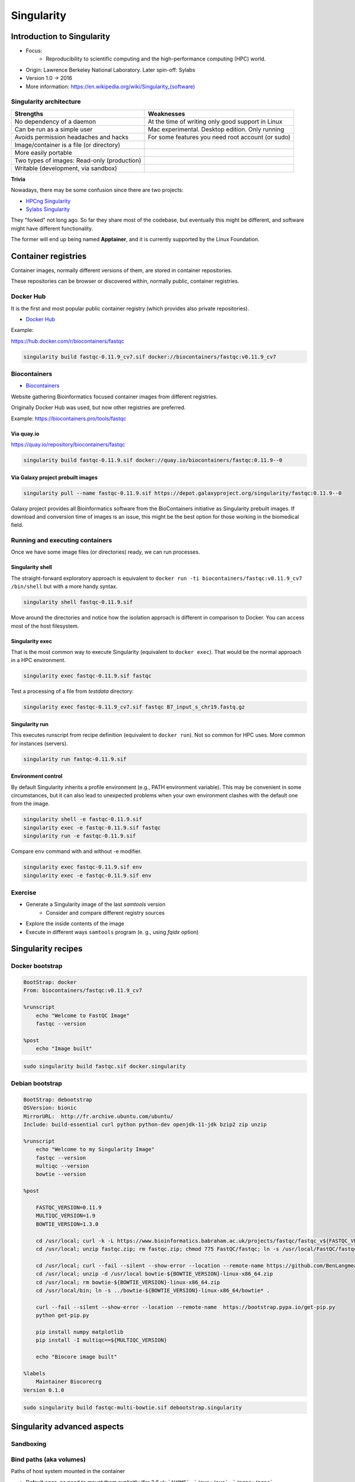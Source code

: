 .. _singularity-page:

*******************
Singularity
*******************

Introduction to Singularity
=============================


* Focus:
	* Reproducibility to scientific computing and the high-performance computing (HPC) world.
* Origin: Lawrence Berkeley National Laboratory. Later spin-off: Sylabs
* Version 1.0 -> 2016
* More information: `https://en.wikipedia.org/wiki/Singularity_(software) <https://en.wikipedia.org/wiki/Singularity_(software)>`__

Singularity architecture
---------------------------

.. image:: images/singularity_architecture.png
  :width: 800


===================================================== =====================================================
Strengths                                             Weaknesses
===================================================== =====================================================
No dependency of a daemon                             At the time of writing only good support in Linux
Can be run as a simple user                           Mac experimental. Desktop edition. Only running
Avoids permission headaches and hacks                 For some features you need root account (or sudo)
Image/container is a file (or directory)
More easily portable

Two types of images: Read-only (production)
Writable (development, via sandbox)

===================================================== =====================================================

**Trivia**

Nowadays, there may be some confusion since there are two projects:

* `HPCng Singularity <https://singularity.hpcng.org/>`__
* `Sylabs Singularity <https://sylabs.io/singularity/>`__

They "forked" not long ago. So far they share most of the codebase, but eventually this might be different, and software might have different functionality.

The former will end up being named **Apptainer**, and it is currently supported by the Linux Foundation.

Container registries
====================

Container images, normally different versions of them, are stored in container repositories.

These repositories can be browser or discovered within, normally public, container registries.

Docker Hub
----------

It is the first and most popular public container registry (which provides also private repositories).

* `Docker Hub <https://hub.docker.com>`__

Example:

`https://hub.docker.com/r/biocontainers/fastqc <https://hub.docker.com/r/biocontainers/fastqc>`__

.. code-block:: console

	singularity build fastqc-0.11.9_cv7.sif docker://biocontainers/fastqc:v0.11.9_cv7


Biocontainers
-------------

* `Biocontainers <https://biocontainers.pro>`__

Website gathering Bioinformatics focused container images from different registries.

Originally Docker Hub was used, but now other registries are preferred.

Example: `https://biocontainers.pro/tools/fastqc <https://biocontainers.pro/tools/fastqc>`__

Via quay.io
***********

`https://quay.io/repository/biocontainers/fastqc <https://quay.io/repository/biocontainers/fastqc)>`__

.. code-block:: console

	singularity build fastqc-0.11.9.sif docker://quay.io/biocontainers/fastqc:0.11.9--0


Via Galaxy project prebuilt images
**********************************

.. code-block:: console

	singularity pull --name fastqc-0.11.9.sif https://depot.galaxyproject.org/singularity/fastqc:0.11.9--0


Galaxy project provides all Bioinformatics software from the BioContainers initiative as Singularity prebuilt images. If download and conversion time of images is an issue, this might be the best option for those working in the biomedical field.


Running and executing containers
--------------------------------

Once we have some image files (or directories) ready, we can run processes.

Singularity shell
*****************

The straight-forward exploratory approach is equivalent to ``docker run -ti biocontainers/fastqc:v0.11.9_cv7 /bin/shell`` but with a more handy syntax.

.. code-block:: console

	singularity shell fastqc-0.11.9.sif


Move around the directories and notice how the isolation approach is different in comparison to Docker. You can access most of the host filesystem.

Singularity exec
****************

That is the most common way to execute Singularity (equivalent to ``docker exec``). That would be the normal approach in a HPC environment.

.. code-block:: console

    singularity exec fastqc-0.11.9.sif fastqc

Test a processing of a file from *testdata* directory:

.. code-block:: console

    singularity exec fastqc-0.11.9_cv7.sif fastqc B7_input_s_chr19.fastq.gz


Singularity run
***************

This executes runscript from recipe definition (equivalent to ``docker run``). Not so common for HPC uses. More common for instances (servers).

.. code-block:: console

    singularity run fastqc-0.11.9.sif


Environment control
*******************

By default Singularity inherits a profile environment (e.g., PATH environment variable). This may be convenient in some circumstances, but it can also lead to unexpected problems when your own environment clashes with the default one from the image.

.. code-block:: console

    singularity shell -e fastqc-0.11.9.sif
    singularity exec -e fastqc-0.11.9.sif fastqc
    singularity run -e fastqc-0.11.9.sif


Compare ``env`` command with and without -e modifier.

.. code-block:: console

    singularity exec fastqc-0.11.9.sif env
    singularity exec -e fastqc-0.11.9.sif env

Exercise
--------

* Generate a Singularity image of the last *samtools* version
	* Consider and compare different registry sources
* Explore the inside contents of the image
* Execute in different ways ``samtools`` program (e. g., using *fqidx* option)

Singularity recipes
===================

Docker bootstrap
----------------

.. code-block:: console

  BootStrap: docker
  From: biocontainers/fastqc:v0.11.9_cv7

  %runscript
      echo "Welcome to FastQC Image"
      fastqc --version

  %post
      echo "Image built"


.. code-block:: console

    sudo singularity build fastqc.sif docker.singularity

Debian bootstrap
----------------

.. code-block:: console

  BootStrap: debootstrap
  OSVersion: bionic
  MirrorURL:  http://fr.archive.ubuntu.com/ubuntu/
  Include: build-essential curl python python-dev openjdk-11-jdk bzip2 zip unzip

  %runscript
      echo "Welcome to my Singularity Image"
      fastqc --version
      multiqc --version
      bowtie --version

  %post

      FASTQC_VERSION=0.11.9
      MULTIQC_VERSION=1.9
      BOWTIE_VERSION=1.3.0

      cd /usr/local; curl -k -L https://www.bioinformatics.babraham.ac.uk/projects/fastqc/fastqc_v${FASTQC_VERSION}.zip > fastqc.zip
      cd /usr/local; unzip fastqc.zip; rm fastqc.zip; chmod 775 FastQC/fastqc; ln -s /usr/local/FastQC/fastqc /usr/local/bin/fastqc

      cd /usr/local; curl --fail --silent --show-error --location --remote-name https://github.com/BenLangmead/bowtie/releases/download/v$BOWTIE_VERSION/bowtie-${BOWTIE_VERSION}-linux-x86_64.zip
      cd /usr/local; unzip -d /usr/local bowtie-${BOWTIE_VERSION}-linux-x86_64.zip
      cd /usr/local; rm bowtie-${BOWTIE_VERSION}-linux-x86_64.zip
      cd /usr/local/bin; ln -s ../bowtie-${BOWTIE_VERSION}-linux-x86_64/bowtie* .

      curl --fail --silent --show-error --location --remote-name  https://bootstrap.pypa.io/get-pip.py
      python get-pip.py

      pip install numpy matplotlib
      pip install -I multiqc==${MULTIQC_VERSION}

      echo "Biocore image built"

  %labels
      Maintainer Biocorecrg
  Version 0.1.0

.. code-block:: console

    sudo singularity build fastqc-multi-bowtie.sif debootstrap.singularity

Singularity advanced aspects
============================

Sandboxing
----------

.. code-block:: console
  singularity build --sandbox ./sandbox docker://ubuntu:18.04
  touch sandbox/etc/myetc.conf
  singularity build sandbox.sif ./sandbox


Bind paths (aka volumes)
------------------------

Paths of host system mounted in the container

* Default ones, no need to mount them explicitly (for 3.6.x): ```$HOME``` , ```/sys:/sys``` , ```/proc:/proc```, ```/tmp:/tmp```, ```/var/tmp:/var/tmp```, ```/etc/resolv.conf:/etc/resolv.conf```, ```/etc/passwd:/etc/passwd```, and ```$PWD``` [https://sylabs.io/guides/3.6/user-guide/bind_paths_and_mounts.html](https://sylabs.io/guides/3.6/user-guide/bind_paths_and_mounts.html)

For others, need to be done explicitly (syntax: host:container)

.. code-block:: console

    mkdir testdir
    touch testdir/testout
    singularity shell -e -B ./testdir:/scratch fastqc-0.11.9.sif
    > touch /scratch/testin
    > exit
    ls -l testdir


Exercise
********

Using the 2 fastq available files, process them outside and inside a mounted directory using fastqc.

.. raw:: html

   <details>
   <summary><a>Suggested solution</a></summary>


.. code-block:: console

	# Let's create a dummy directory
	mkdir $HOME/scratch

	# Let's copy contents of testdata in scratch

	singularity exec fastqc.sif fastqc scratch/*fastq.gz

	# Check you have some HTMLs there. Remove them
	rm scratch/*html

	# Let's use shell
	singularity shell fastqc.sif
	> cd scratch
	> fastqc *fastq.gz
	> exit

	# Check you have some HTMLs there. Remove them
	singularity exec -B ./scratch:/fastqcdir fastqc.sif fastqc /fastqcdir/*fastq.gz

	# What happens here!
	singularity exec -B ./scratch:/fastqcdir fastqc.sif bash -c 'fastqc /fastqcdir/*fastq.gz'

.. raw:: html

  </details>




Instances
---------

Also know as **services**. Despite Docker it is still more convenient for these tasks, it allows enabling thing such as webservices (e.g., via APIs) in HPC workflows.

As a simple example, first we create a boostrapped image:

.. code-block:: console

  Bootstrap: docker
  From: library/mariadb:10.3

  %startscript
          mysqld


.. code-block:: console

  sudo singularity build mariadb.sif mariadb.singularity

  mkdir -p testdir
  mkdir -p testdir/db
  mkdir -p testdir/socket

  singularity exec -B ./testdir/db:/var/lib/mysql mariadb.sif mysql_install_db

  singularity instance start -B ./testdir/db:/var/lib/mysql -B ./testdir/socket:/run/mysqld mariadb.sif mydb

  singularity instance list

  singularity exec instance://mydb mysql -uroot

  singularity instance stop mydb

More information:

* `https://apptainer.com/docs/user-guide/running_services.html <https://apptainer.com/docs/user-guide/running_services.html>`__
* `https://apptainer.com/docs/user-guide/networking.html <https://apptainer.com/docs/user-guide/networking.html>`__


Singularity tips
----------------

Troubleshooting
***************

.. code-block:: console

     singularity --help

Fakeroot
********

Singularity permissions are an evolving field. If you don't have access to ``sudo``, it might be worth considering using **--fakeroot/-f** parameter.

* More details at `https://apptainer.org/docs/user/main/fakeroot.html <https://apptainer.org/docs/user/main/fakeroot.html>`__

Singularity cache directory
***************************

.. code-block:: console

    $HOME/.singularity

* It stores cached images from registries, instances, etc.
* If problems may be a good place to clean. When running ``sudo``, $HOME is /root.

Global singularity configuration
********************************

Normally at ``/etc/singularity/singularity.conf`` or similar (e.g preceded by ``/usr/local/``)

* It can only be modified by users with administration permissions
* Worth noting ``bind path`` lines, which point default mounted directories in containers
